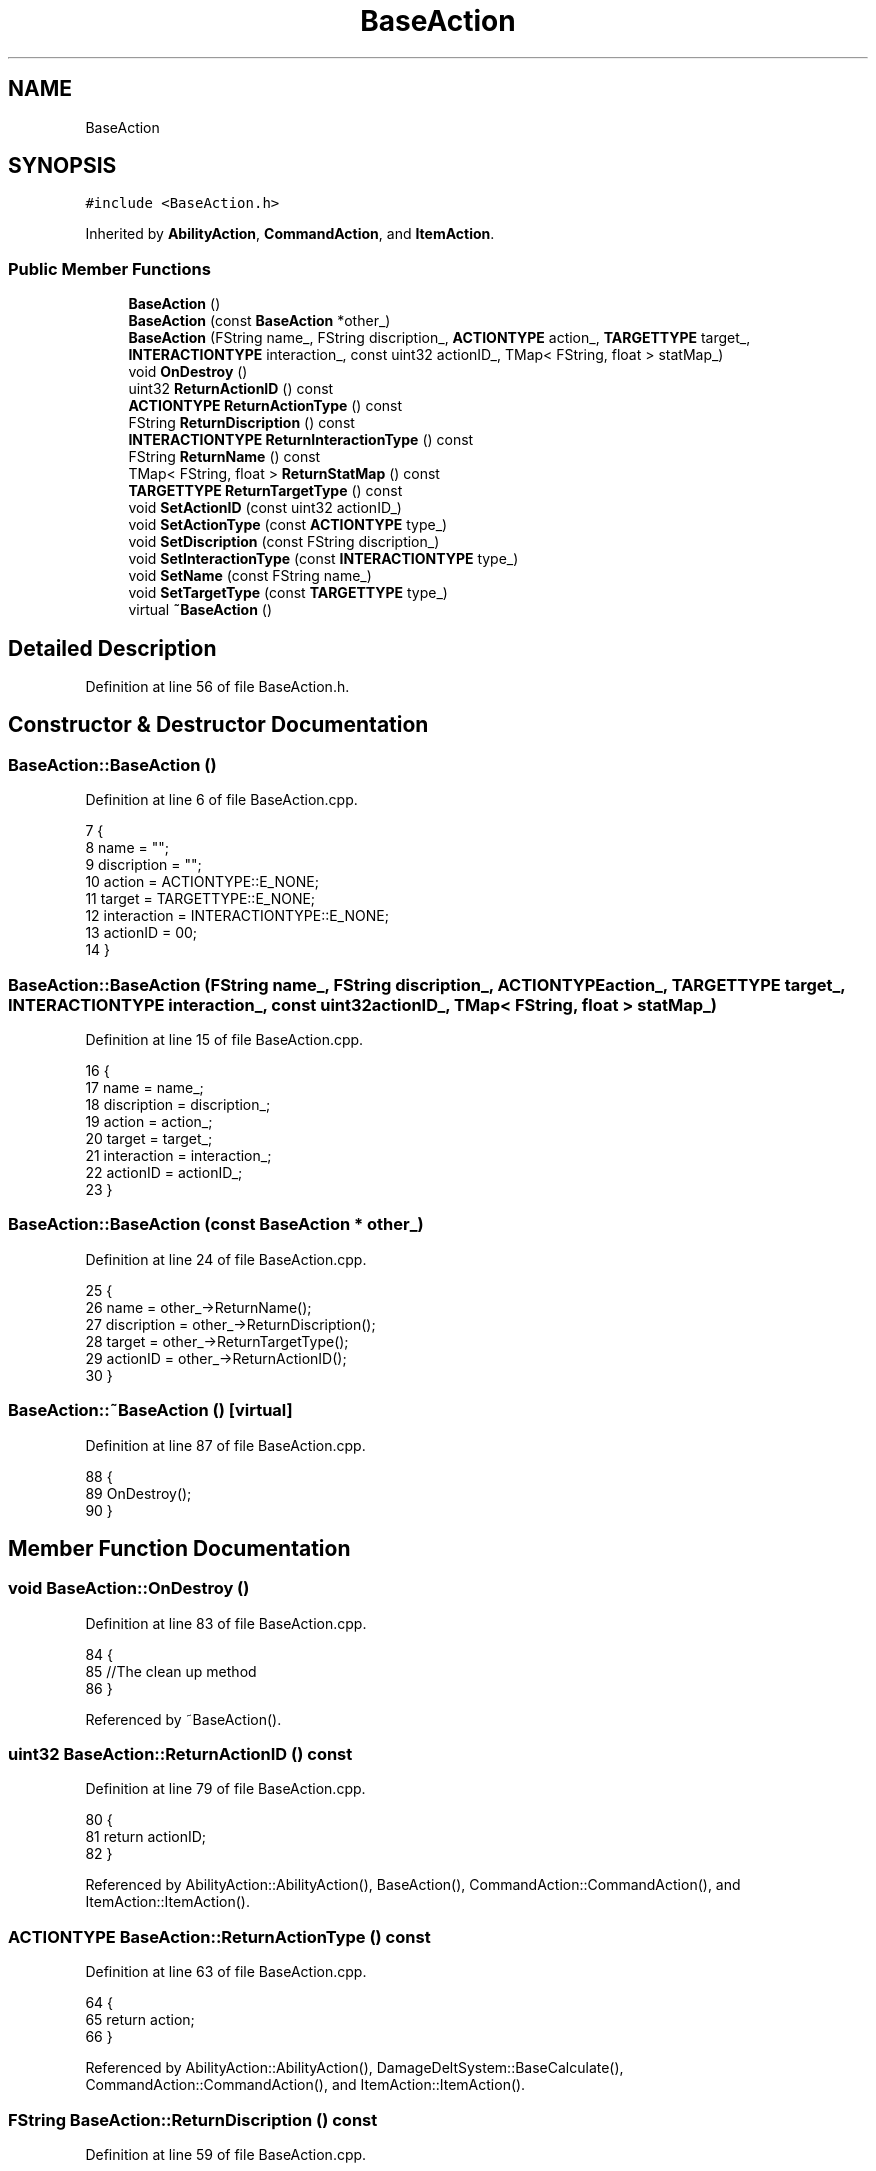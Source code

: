 .TH "BaseAction" 3 "Sat Jan 25 2020" "Battle Box Manual" \" -*- nroff -*-
.ad l
.nh
.SH NAME
BaseAction
.SH SYNOPSIS
.br
.PP
.PP
\fC#include <BaseAction\&.h>\fP
.PP
Inherited by \fBAbilityAction\fP, \fBCommandAction\fP, and \fBItemAction\fP\&.
.SS "Public Member Functions"

.in +1c
.ti -1c
.RI "\fBBaseAction\fP ()"
.br
.ti -1c
.RI "\fBBaseAction\fP (const \fBBaseAction\fP *other_)"
.br
.ti -1c
.RI "\fBBaseAction\fP (FString name_, FString discription_, \fBACTIONTYPE\fP action_, \fBTARGETTYPE\fP target_, \fBINTERACTIONTYPE\fP interaction_, const uint32 actionID_, TMap< FString, float > statMap_)"
.br
.ti -1c
.RI "void \fBOnDestroy\fP ()"
.br
.ti -1c
.RI "uint32 \fBReturnActionID\fP () const"
.br
.ti -1c
.RI "\fBACTIONTYPE\fP \fBReturnActionType\fP () const"
.br
.ti -1c
.RI "FString \fBReturnDiscription\fP () const"
.br
.ti -1c
.RI "\fBINTERACTIONTYPE\fP \fBReturnInteractionType\fP () const"
.br
.ti -1c
.RI "FString \fBReturnName\fP () const"
.br
.ti -1c
.RI "TMap< FString, float > \fBReturnStatMap\fP () const"
.br
.ti -1c
.RI "\fBTARGETTYPE\fP \fBReturnTargetType\fP () const"
.br
.ti -1c
.RI "void \fBSetActionID\fP (const uint32 actionID_)"
.br
.ti -1c
.RI "void \fBSetActionType\fP (const \fBACTIONTYPE\fP type_)"
.br
.ti -1c
.RI "void \fBSetDiscription\fP (const FString discription_)"
.br
.ti -1c
.RI "void \fBSetInteractionType\fP (const \fBINTERACTIONTYPE\fP type_)"
.br
.ti -1c
.RI "void \fBSetName\fP (const FString name_)"
.br
.ti -1c
.RI "void \fBSetTargetType\fP (const \fBTARGETTYPE\fP type_)"
.br
.ti -1c
.RI "virtual \fB~BaseAction\fP ()"
.br
.in -1c
.SH "Detailed Description"
.PP 
Definition at line 56 of file BaseAction\&.h\&.
.SH "Constructor & Destructor Documentation"
.PP 
.SS "BaseAction::BaseAction ()"

.PP
Definition at line 6 of file BaseAction\&.cpp\&.
.PP
.nf
7 {
8      name = "";
9      discription = "";
10      action = ACTIONTYPE::E_NONE;
11      target = TARGETTYPE::E_NONE;
12      interaction = INTERACTIONTYPE::E_NONE;
13      actionID = 00;
14 }
.fi
.SS "BaseAction::BaseAction (FString name_, FString discription_, \fBACTIONTYPE\fP action_, \fBTARGETTYPE\fP target_, \fBINTERACTIONTYPE\fP interaction_, const uint32 actionID_, TMap< FString, float > statMap_)"

.PP
Definition at line 15 of file BaseAction\&.cpp\&.
.PP
.nf
16 {
17      name = name_;
18      discription = discription_;
19      action = action_;
20      target = target_;
21      interaction = interaction_;
22      actionID = actionID_;
23 }
.fi
.SS "BaseAction::BaseAction (const \fBBaseAction\fP * other_)"

.PP
Definition at line 24 of file BaseAction\&.cpp\&.
.PP
.nf
25 {
26      name = other_->ReturnName();
27      discription = other_->ReturnDiscription();
28      target = other_->ReturnTargetType();
29      actionID = other_->ReturnActionID();
30 }
.fi
.SS "BaseAction::~BaseAction ()\fC [virtual]\fP"

.PP
Definition at line 87 of file BaseAction\&.cpp\&.
.PP
.nf
88 {
89      OnDestroy();
90 }
.fi
.SH "Member Function Documentation"
.PP 
.SS "void BaseAction::OnDestroy ()"

.PP
Definition at line 83 of file BaseAction\&.cpp\&.
.PP
.nf
84 {
85      //The clean up method
86 }
.fi
.PP
Referenced by ~BaseAction()\&.
.SS "uint32 BaseAction::ReturnActionID () const"

.PP
Definition at line 79 of file BaseAction\&.cpp\&.
.PP
.nf
80 {
81      return actionID;
82 }
.fi
.PP
Referenced by AbilityAction::AbilityAction(), BaseAction(), CommandAction::CommandAction(), and ItemAction::ItemAction()\&.
.SS "\fBACTIONTYPE\fP BaseAction::ReturnActionType () const"

.PP
Definition at line 63 of file BaseAction\&.cpp\&.
.PP
.nf
64 {
65      return action;
66 }
.fi
.PP
Referenced by AbilityAction::AbilityAction(), DamageDeltSystem::BaseCalculate(), CommandAction::CommandAction(), and ItemAction::ItemAction()\&.
.SS "FString BaseAction::ReturnDiscription () const"

.PP
Definition at line 59 of file BaseAction\&.cpp\&.
.PP
.nf
60 {
61      return discription;
62 }
.fi
.PP
Referenced by AbilityAction::AbilityAction(), BaseAction(), CommandAction::CommandAction(), and ItemAction::ItemAction()\&.
.SS "\fBINTERACTIONTYPE\fP BaseAction::ReturnInteractionType () const"

.PP
Definition at line 75 of file BaseAction\&.cpp\&.
.PP
.nf
76 {
77      return interaction;
78 }
.fi
.PP
Referenced by AbilityAction::AbilityAction(), CommandAction::CommandAction(), and ItemAction::ItemAction()\&.
.SS "FString BaseAction::ReturnName () const"

.PP
Referenced by AbilityAction::AbilityAction(), StatSheetObject::AddAbilityAction(), StatSheetObject::AddCommandAction(), StatSheetObject::AddEquipment(), StatSheetObject::AddItemAction(), BaseAction(), DamageDeltSystem::BaseCalculate(), CommandAction::CommandAction(), and ItemAction::ItemAction()\&.
.SS "TMap< FString, float > BaseAction::ReturnStatMap () const"

.PP
Definition at line 71 of file BaseAction\&.cpp\&.
.PP
.nf
72 {
73      return statMap;
74 }
.fi
.SS "\fBTARGETTYPE\fP BaseAction::ReturnTargetType () const"

.PP
Definition at line 67 of file BaseAction\&.cpp\&.
.PP
.nf
68 {
69      return target;
70 }
.fi
.PP
Referenced by BaseAction(), CommandAction::CommandAction(), and ItemAction::ItemAction()\&.
.SS "void BaseAction::SetActionID (const uint32 actionID_)"

.PP
Definition at line 51 of file BaseAction\&.cpp\&.
.PP
.nf
52 {
53      actionID = actionID_;
54 }
.fi
.PP
Referenced by AbilityAction::AbilityAction(), CommandAction::CommandAction(), and ItemAction::ItemAction()\&.
.SS "void BaseAction::SetActionType (const \fBACTIONTYPE\fP type_)"

.PP
Definition at line 39 of file BaseAction\&.cpp\&.
.PP
.nf
40 {
41      action = type_;
42 }
.fi
.PP
Referenced by AbilityAction::AbilityAction(), CommandAction::CommandAction(), and ItemAction::ItemAction()\&.
.SS "void BaseAction::SetDiscription (const FString discription_)"

.PP
Definition at line 35 of file BaseAction\&.cpp\&.
.PP
.nf
36 {
37      discription = discription_;
38 }
.fi
.PP
Referenced by AbilityAction::AbilityAction(), CommandAction::CommandAction(), and ItemAction::ItemAction()\&.
.SS "void BaseAction::SetInteractionType (const \fBINTERACTIONTYPE\fP type_)"

.PP
Definition at line 47 of file BaseAction\&.cpp\&.
.PP
.nf
48 {
49      interaction = type_;
50 }
.fi
.PP
Referenced by AbilityAction::AbilityAction(), CommandAction::CommandAction(), and ItemAction::ItemAction()\&.
.SS "void BaseAction::SetName (const FString name_)"

.PP
Definition at line 31 of file BaseAction\&.cpp\&.
.PP
.nf
32 {
33      name = name_;
34 }
.fi
.PP
Referenced by AbilityAction::AbilityAction(), CommandAction::CommandAction(), and ItemAction::ItemAction()\&.
.SS "void BaseAction::SetTargetType (const \fBTARGETTYPE\fP type_)"

.PP
Definition at line 43 of file BaseAction\&.cpp\&.
.PP
.nf
44 {
45      target = type_;
46 }
.fi
.PP
Referenced by AbilityAction::AbilityAction(), CommandAction::CommandAction(), and ItemAction::ItemAction()\&.

.SH "Author"
.PP 
Generated automatically by Doxygen for Battle Box Manual from the source code\&.
